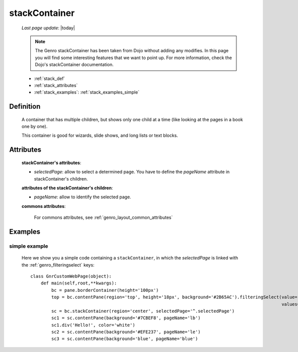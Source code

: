 .. _genro_stackcontainer:

==============
stackContainer
==============
    
    *Last page update*: |today|
    
    .. note:: The Genro stackContainer has been taken from Dojo without adding any modifies. In this page
              you will find some interesting features that we want to point up. For more information, check
              the Dojo's stackContainer documentation.
    
    * :ref:`stack_def`
    * :ref:`stack_attributes`
    * :ref:`stack_examples`: :ref:`stack_examples_simple`

.. _stack_def:

Definition
==========
    
    .. method:: pane.stackContainer([**kwargs])
    
    A container that has multiple children, but shows only one child at a time (like looking at the pages in a book one by one).
    
    This container is good for wizards, slide shows, and long lists or text blocks.
    
.. _stack_attributes:

Attributes
==========
    
    **stackContainer's attributes**:
    
    * *selectedPage*: allow to select a determined page. You have to define the *pageName* attribute
      in stackContainer's children.
    
    **attributes of the stackContainer's children**:
    
    * *pageName*: allow to identify the selected page.
    
    **commons attributes**:
    
        For commons attributes, see :ref:`genro_layout_common_attributes`

.. _stack_examples:

Examples
========

.. _stack_examples_simple:

simple example
--------------

    Here we show you a simple code containing a ``stackContainer``, in which the *selectedPage*
    is linked with the :ref:`genro_filteringselect` keys::
    
        class GnrCustomWebPage(object):
            def main(self,root,**kwargs):
                bc = pane.borderContainer(height='100px')
                top = bc.contentPane(region='top', height='18px', background='#2B65AC').filteringSelect(value='^.selectedPage',
                                                                                                        values='lb:light blue,le:light yellow,blue:blue')
                sc = bc.stackContainer(region='center', selectedPage='^.selectedPage')
                sc1 = sc.contentPane(background='#7CBEF8', pageName='lb')
                sc1.div('Hello!', color='white')
                sc2 = sc.contentPane(background='#EFE237', pageName='le')
                sc3 = sc.contentPane(background='blue', pageName='blue')
            